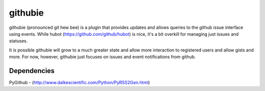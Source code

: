 githubie
========

githubie (pronounced git hew bee) is a plugin that provides updates 
and allows queries to the github issue interface using events. While 
hubot (https://github.com/github/hubot) is nice, it's a bit overkill 
for managing just issues and statuses. 

It is possible githubie will grow to a much greater state and allow
more interaction to registered users and allow gists and more. For now,
however, githubie just focuses on issues and event notifications from
github.

Dependencies
------------

PyGithub - (http://www.dalkescientific.com/Python/PyRSS2Gen.html)
